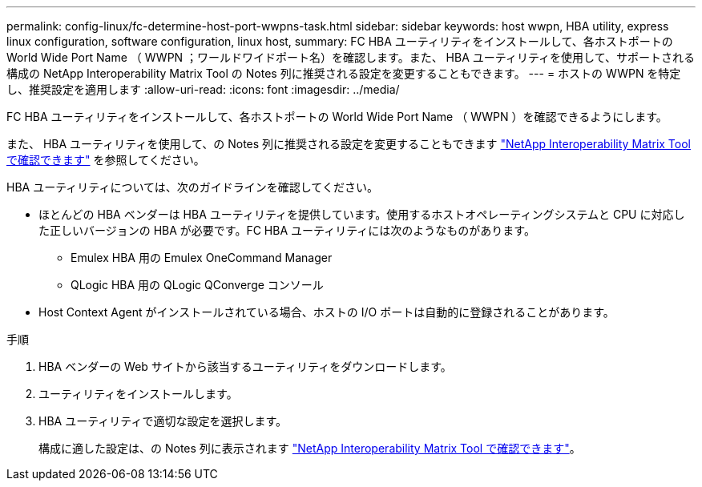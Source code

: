 ---
permalink: config-linux/fc-determine-host-port-wwpns-task.html 
sidebar: sidebar 
keywords: host wwpn, HBA utility, express linux configuration, software configuration, linux host, 
summary: FC HBA ユーティリティをインストールして、各ホストポートの World Wide Port Name （ WWPN ；ワールドワイドポート名）を確認します。また、 HBA ユーティリティを使用して、サポートされる構成の NetApp Interoperability Matrix Tool の Notes 列に推奨される設定を変更することもできます。 
---
= ホストの WWPN を特定し、推奨設定を適用します
:allow-uri-read: 
:icons: font
:imagesdir: ../media/


[role="lead"]
FC HBA ユーティリティをインストールして、各ホストポートの World Wide Port Name （ WWPN ）を確認できるようにします。

また、 HBA ユーティリティを使用して、の Notes 列に推奨される設定を変更することもできます https://mysupport.netapp.com/matrix["NetApp Interoperability Matrix Tool で確認できます"^] を参照してください。

HBA ユーティリティについては、次のガイドラインを確認してください。

* ほとんどの HBA ベンダーは HBA ユーティリティを提供しています。使用するホストオペレーティングシステムと CPU に対応した正しいバージョンの HBA が必要です。FC HBA ユーティリティには次のようなものがあります。
+
** Emulex HBA 用の Emulex OneCommand Manager
** QLogic HBA 用の QLogic QConverge コンソール


* Host Context Agent がインストールされている場合、ホストの I/O ポートは自動的に登録されることがあります。


.手順
. HBA ベンダーの Web サイトから該当するユーティリティをダウンロードします。
. ユーティリティをインストールします。
. HBA ユーティリティで適切な設定を選択します。
+
構成に適した設定は、の Notes 列に表示されます https://mysupport.netapp.com/matrix["NetApp Interoperability Matrix Tool で確認できます"^]。


